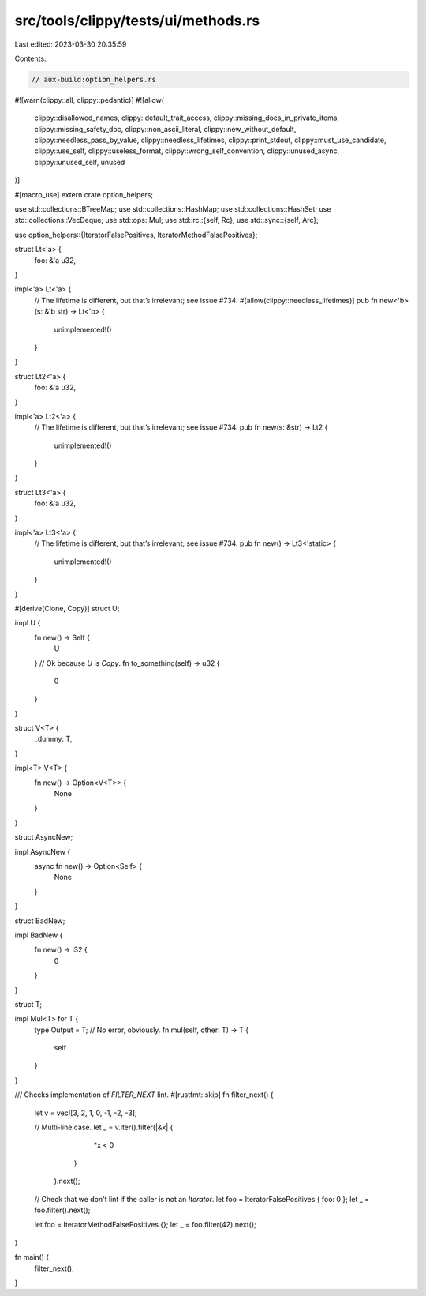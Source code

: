 src/tools/clippy/tests/ui/methods.rs
====================================

Last edited: 2023-03-30 20:35:59

Contents:

.. code-block:: rs

    // aux-build:option_helpers.rs

#![warn(clippy::all, clippy::pedantic)]
#![allow(
    clippy::disallowed_names,
    clippy::default_trait_access,
    clippy::missing_docs_in_private_items,
    clippy::missing_safety_doc,
    clippy::non_ascii_literal,
    clippy::new_without_default,
    clippy::needless_pass_by_value,
    clippy::needless_lifetimes,
    clippy::print_stdout,
    clippy::must_use_candidate,
    clippy::use_self,
    clippy::useless_format,
    clippy::wrong_self_convention,
    clippy::unused_async,
    clippy::unused_self,
    unused
)]

#[macro_use]
extern crate option_helpers;

use std::collections::BTreeMap;
use std::collections::HashMap;
use std::collections::HashSet;
use std::collections::VecDeque;
use std::ops::Mul;
use std::rc::{self, Rc};
use std::sync::{self, Arc};

use option_helpers::{IteratorFalsePositives, IteratorMethodFalsePositives};

struct Lt<'a> {
    foo: &'a u32,
}

impl<'a> Lt<'a> {
    // The lifetime is different, but that’s irrelevant; see issue #734.
    #[allow(clippy::needless_lifetimes)]
    pub fn new<'b>(s: &'b str) -> Lt<'b> {
        unimplemented!()
    }
}

struct Lt2<'a> {
    foo: &'a u32,
}

impl<'a> Lt2<'a> {
    // The lifetime is different, but that’s irrelevant; see issue #734.
    pub fn new(s: &str) -> Lt2 {
        unimplemented!()
    }
}

struct Lt3<'a> {
    foo: &'a u32,
}

impl<'a> Lt3<'a> {
    // The lifetime is different, but that’s irrelevant; see issue #734.
    pub fn new() -> Lt3<'static> {
        unimplemented!()
    }
}

#[derive(Clone, Copy)]
struct U;

impl U {
    fn new() -> Self {
        U
    }
    // Ok because `U` is `Copy`.
    fn to_something(self) -> u32 {
        0
    }
}

struct V<T> {
    _dummy: T,
}

impl<T> V<T> {
    fn new() -> Option<V<T>> {
        None
    }
}

struct AsyncNew;

impl AsyncNew {
    async fn new() -> Option<Self> {
        None
    }
}

struct BadNew;

impl BadNew {
    fn new() -> i32 {
        0
    }
}

struct T;

impl Mul<T> for T {
    type Output = T;
    // No error, obviously.
    fn mul(self, other: T) -> T {
        self
    }
}

/// Checks implementation of `FILTER_NEXT` lint.
#[rustfmt::skip]
fn filter_next() {
    let v = vec![3, 2, 1, 0, -1, -2, -3];

    // Multi-line case.
    let _ = v.iter().filter(|&x| {
                                *x < 0
                            }
                   ).next();

    // Check that we don't lint if the caller is not an `Iterator`.
    let foo = IteratorFalsePositives { foo: 0 };
    let _ = foo.filter().next();

    let foo = IteratorMethodFalsePositives {};
    let _ = foo.filter(42).next();
}

fn main() {
    filter_next();
}


